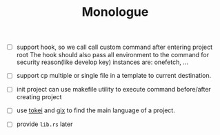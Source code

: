 #+TITLE: Monologue

- [ ] support hook, so we call call custom command after entering project root
  The hook should also pass all environment to the command for security reason(like develop key)
  instances are: onefetch, ...

- [ ] support cp multiple or single file in a template to current destination.

- [ ] init project can use makefile utility to execute command before/after creating project

- [ ] use [[https://docs.rs/tokei/12.1.2/tokei/index.html][tokei]] and [[https://crates.io/crates/gix][gix]] to find the main language of a project.

- [ ] provide =lib.rs= later 
